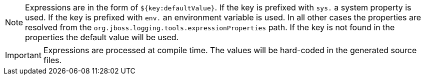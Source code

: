 
NOTE: Expressions are in the form of `${key:defaultValue}`. If the key is prefixed with `sys.` a system property is
used. If the key is prefixed with `env.` an environment variable is used. In all other cases the properties are resolved
from the `org.jboss.logging.tools.expressionProperties` path. If the key is not found in the properties the default
value will be used.

IMPORTANT: Expressions are processed at compile time. The values will be hard-coded in the generated source files.